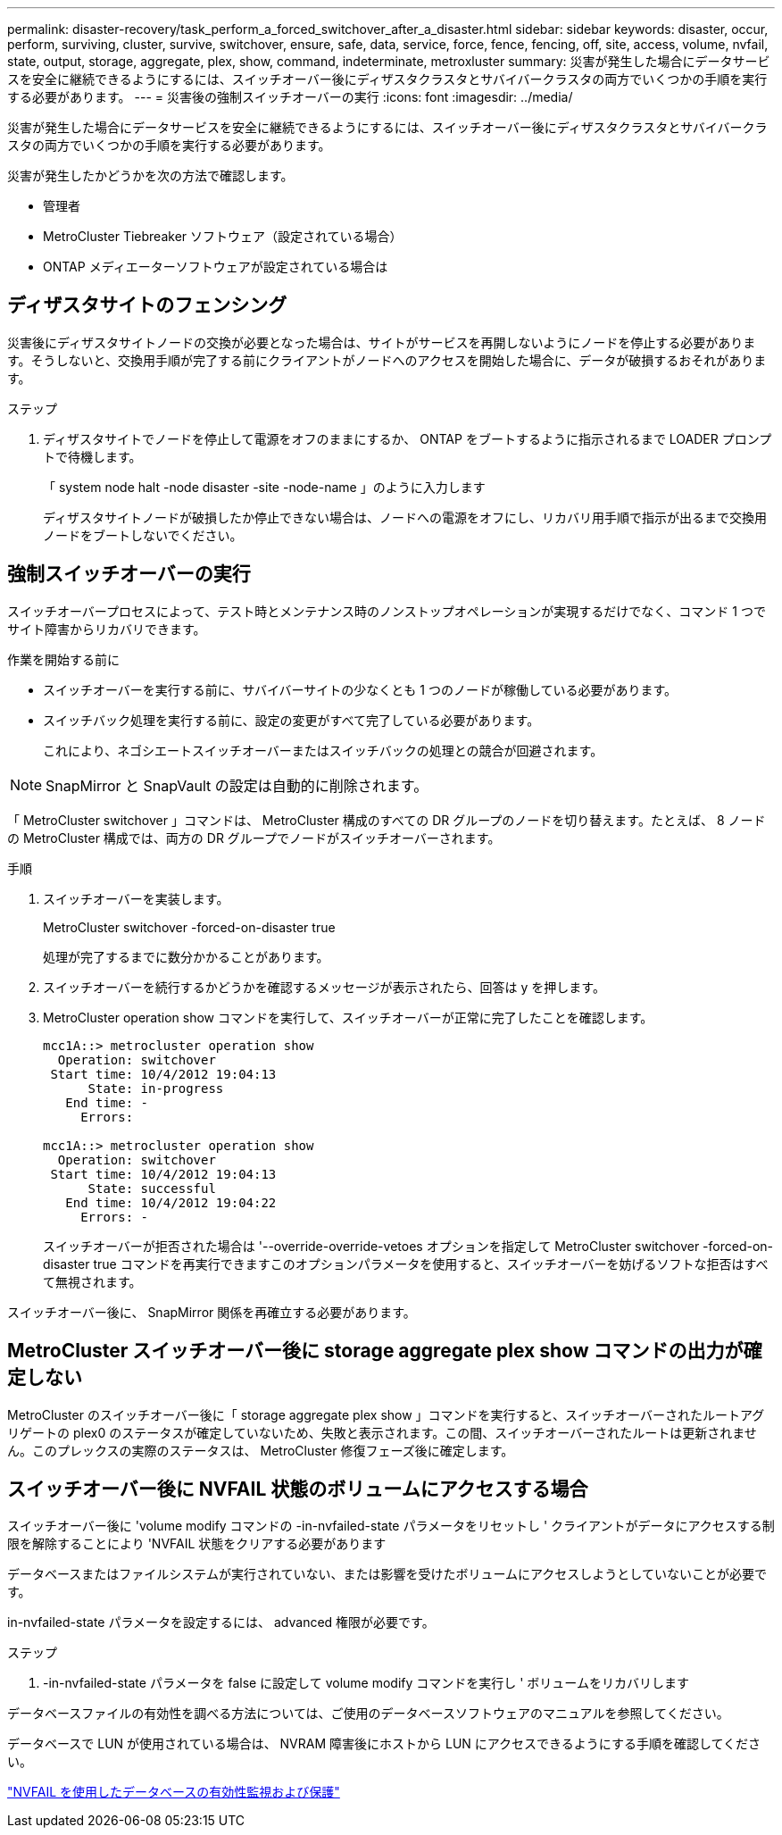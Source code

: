 ---
permalink: disaster-recovery/task_perform_a_forced_switchover_after_a_disaster.html 
sidebar: sidebar 
keywords: disaster, occur, perform, surviving, cluster, survive, switchover, ensure, safe, data, service, force, fence, fencing, off, site, access, volume, nvfail, state, output, storage, aggregate, plex, show, command, indeterminate, metroxluster 
summary: 災害が発生した場合にデータサービスを安全に継続できるようにするには、スイッチオーバー後にディザスタクラスタとサバイバークラスタの両方でいくつかの手順を実行する必要があります。 
---
= 災害後の強制スイッチオーバーの実行
:icons: font
:imagesdir: ../media/


[role="lead"]
災害が発生した場合にデータサービスを安全に継続できるようにするには、スイッチオーバー後にディザスタクラスタとサバイバークラスタの両方でいくつかの手順を実行する必要があります。

災害が発生したかどうかを次の方法で確認します。

* 管理者
* MetroCluster Tiebreaker ソフトウェア（設定されている場合）
* ONTAP メディエーターソフトウェアが設定されている場合は




== ディザスタサイトのフェンシング

災害後にディザスタサイトノードの交換が必要となった場合は、サイトがサービスを再開しないようにノードを停止する必要があります。そうしないと、交換用手順が完了する前にクライアントがノードへのアクセスを開始した場合に、データが破損するおそれがあります。

.ステップ
. ディザスタサイトでノードを停止して電源をオフのままにするか、 ONTAP をブートするように指示されるまで LOADER プロンプトで待機します。
+
「 system node halt -node disaster -site -node-name 」のように入力します

+
ディザスタサイトノードが破損したか停止できない場合は、ノードへの電源をオフにし、リカバリ用手順で指示が出るまで交換用ノードをブートしないでください。





== 強制スイッチオーバーの実行

スイッチオーバープロセスによって、テスト時とメンテナンス時のノンストップオペレーションが実現するだけでなく、コマンド 1 つでサイト障害からリカバリできます。

.作業を開始する前に
* スイッチオーバーを実行する前に、サバイバーサイトの少なくとも 1 つのノードが稼働している必要があります。
* スイッチバック処理を実行する前に、設定の変更がすべて完了している必要があります。
+
これにより、ネゴシエートスイッチオーバーまたはスイッチバックの処理との競合が回避されます。




NOTE: SnapMirror と SnapVault の設定は自動的に削除されます。

「 MetroCluster switchover 」コマンドは、 MetroCluster 構成のすべての DR グループのノードを切り替えます。たとえば、 8 ノードの MetroCluster 構成では、両方の DR グループでノードがスイッチオーバーされます。

.手順
. スイッチオーバーを実装します。
+
MetroCluster switchover -forced-on-disaster true

+
処理が完了するまでに数分かかることがあります。

. スイッチオーバーを続行するかどうかを確認するメッセージが表示されたら、回答は y を押します。
. MetroCluster operation show コマンドを実行して、スイッチオーバーが正常に完了したことを確認します。
+
....
mcc1A::> metrocluster operation show
  Operation: switchover
 Start time: 10/4/2012 19:04:13
      State: in-progress
   End time: -
     Errors:

mcc1A::> metrocluster operation show
  Operation: switchover
 Start time: 10/4/2012 19:04:13
      State: successful
   End time: 10/4/2012 19:04:22
     Errors: -
....
+
スイッチオーバーが拒否された場合は '--override-override-vetoes オプションを指定して MetroCluster switchover -forced-on-disaster true コマンドを再実行できますこのオプションパラメータを使用すると、スイッチオーバーを妨げるソフトな拒否はすべて無視されます。



スイッチオーバー後に、 SnapMirror 関係を再確立する必要があります。



== MetroCluster スイッチオーバー後に storage aggregate plex show コマンドの出力が確定しない

MetroCluster のスイッチオーバー後に「 storage aggregate plex show 」コマンドを実行すると、スイッチオーバーされたルートアグリゲートの plex0 のステータスが確定していないため、失敗と表示されます。この間、スイッチオーバーされたルートは更新されません。このプレックスの実際のステータスは、 MetroCluster 修復フェーズ後に確定します。



== スイッチオーバー後に NVFAIL 状態のボリュームにアクセスする場合

スイッチオーバー後に 'volume modify コマンドの -in-nvfailed-state パラメータをリセットし ' クライアントがデータにアクセスする制限を解除することにより 'NVFAIL 状態をクリアする必要があります

データベースまたはファイルシステムが実行されていない、または影響を受けたボリュームにアクセスしようとしていないことが必要です。

in-nvfailed-state パラメータを設定するには、 advanced 権限が必要です。

.ステップ
. -in-nvfailed-state パラメータを false に設定して volume modify コマンドを実行し ' ボリュームをリカバリします


データベースファイルの有効性を調べる方法については、ご使用のデータベースソフトウェアのマニュアルを参照してください。

データベースで LUN が使用されている場合は、 NVRAM 障害後にホストから LUN にアクセスできるようにする手順を確認してください。

link:../manage/concept_monitoring_and_protecting_database_validity_by_using_nvfail.html["NVFAIL を使用したデータベースの有効性監視および保護"]
